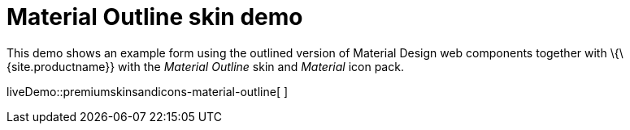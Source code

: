 = Material Outline skin demo

:title_nav: Material Outline Demo

:description: Material Outline Demo
:keywords: skin skins icon icons material customize theme

This demo shows an example form using the outlined version of Material Design web components together with \{\{site.productname}} with the _Material Outline_ skin and _Material_ icon pack.

liveDemo::premiumskinsandicons-material-outline[ ]
